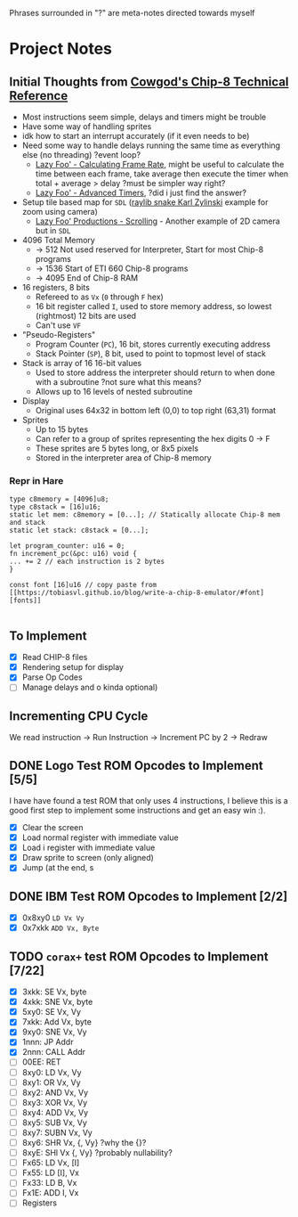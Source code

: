 #+startup: content
Phrases surrounded in "?" are meta-notes directed towards myself
* Project Notes
** Initial Thoughts from [[http://devernay.free.fr/hacks/chip8/C8TECH10.HTM#memmap][Cowgod's Chip-8 Technical Reference]]

+ Most instructions seem simple, delays and timers might be trouble
+ Have some way of handling sprites
+ idk how to start an interrupt accurately (if it even needs to be)
+ Need some way to handle delays running the same time as everything else (no threading) ?event loop?
  + [[https://lazyfoo.net/tutorials/SDL/24_calculating_frame_rate/index.php][Lazy Foo' - Calculating Frame Rate]], might be useful to calculate the time between each frame, take average then execute the timer when total + average > delay ?must be simpler way right?
  + [[https://lazyfoo.net/tutorials/SDL/23_advanced_timers/index.php][Lazy Foo' - Advanced Timers]], ?did i just find the answer?
+ Setup tile based map for =SDL= ([[https://www.youtube.com/watch?v=lfiQNCNUifI][raylib snake Karl Zylinski]] example for zoom using camera)
  + [[https://lazyfoo.net/tutorials/SDL/30_scrolling/index.php][Lazy Foo' Productions - Scrolling]] - Another example of 2D camera but in =SDL=
+ 4096 Total Memory
  + -> 512 Not used reserved for Interpreter, Start for most Chip-8 programs
  + -> 1536 Start of ETI 660 Chip-8 programs
  + -> 4095 End of Chip-8 RAM
+ 16 registers, 8 bits
  + Refereed to as =Vx= (=0= through =F= hex)
  + 16 bit register called =I=, used to store memory address, so lowest (rightmost) 12 bits are used
  + Can't use =VF=
+ "Pseudo-Registers"
  + Program Counter (=PC=), 16 bit, stores currently executing address
  + Stack Pointer (=SP=), 8 bit, used to point to topmost level of stack
+ Stack is array of 16 16-bit values
  + Used to store address the interpreter should return to when done with a subroutine ?not sure what this means?
  + Allows up to 16 levels of nested subroutine
+ Display
  + Original uses 64x32 in bottom left (0,0) to top right (63,31) format
+ Sprites
  + Up to 15 bytes
  + Can refer to a group of sprites representing the hex digits 0 -> F
  + These sprites are 5 bytes long, or 8x5 pixels
  + Stored in the interpreter area of Chip-8 memory
*** Repr in Hare
#+begin_src hare
type c8memory = [4096]u8;
type c8stack = [16]u16;
static let mem: c8memory = [0...]; // Statically allocate Chip-8 mem and stack
static let stack: c8stack = [0...];

let program_counter: u16 = 0;
fn increment_pc(&pc: u16) void {
... += 2 // each instruction is 2 bytes
}

const font [16]u16 // copy paste from [[https://tobiasvl.github.io/blog/write-a-chip-8-emulator/#font][fonts]] 

#+end_src
** To Implement
- [X] Read CHIP-8 files
- [X] Rendering setup for display
- [X] Parse Op Codes
- [ ] Manage delays and o kinda optional)
 

** Incrementing CPU Cycle

We read instruction -> Run Instruction -> Increment PC by 2 -> Redraw

** DONE Logo Test ROM Opcodes to Implement [5/5]

I have have found a test ROM that only uses 4 instructions, I believe this is a good first step to implement some instructions and get an easy win :).

+ [X] Clear the screen
+ [X] Load normal register with immediate value
+ [X] Load i register with immediate value
+ [X] Draw sprite to screen (only aligned)
+ [X] Jump (at the end, s

** DONE IBM Test ROM Opcodes to Implement [2/2]

+ [X] 0x8xy0 =LD Vx Vy=
+ [X] 0x7xkk =ADD Vx, Byte=

** TODO =corax+= test ROM Opcodes to Implement [7/22]

+ [X] 3xkk: SE Vx, byte
+ [X] 4xkk: SNE Vx, byte
+ [X] 5xy0: SE Vx, Vy
+ [X] 7xkk: Add Vx, byte
+ [X] 9xy0: SNE Vx, Vy
+ [X] 1nnn: JP Addr
+ [X] 2nnn: CALL Addr
+ [ ] 00EE: RET
+ [ ] 8xy0: LD Vx, Vy
+ [ ] 8xy1: OR Vx, Vy
+ [ ] 8xy2: AND Vx, Vy
+ [ ] 8xy3: XOR Vx, Vy
+ [ ] 8xy4: ADD Vx, Vy
+ [ ] 8xy5: SUB Vx, Vy
+ [ ] 8xy7: SUBN Vx, Vy
+ [ ] 8xy6: SHR Vx, {, Vy} ?why the {}?
+ [ ] 8xyE: SHl Vx {, Vy} ?probably nullability?
+ [ ] Fx65: LD Vx, [I]
+ [ ] Fx55: LD [I], Vx
+ [ ] Fx33: LD B, Vx
+ [ ] Fx1E: ADD I, Vx
+ [ ] Registers
